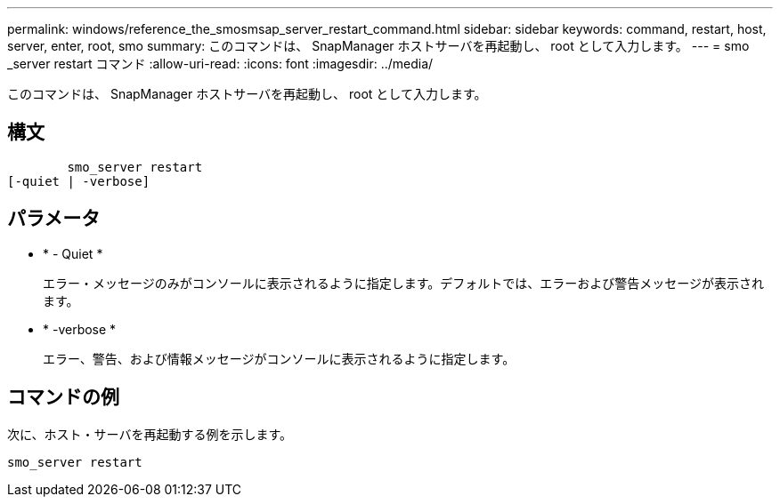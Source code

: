 ---
permalink: windows/reference_the_smosmsap_server_restart_command.html 
sidebar: sidebar 
keywords: command, restart, host, server, enter, root, smo 
summary: このコマンドは、 SnapManager ホストサーバを再起動し、 root として入力します。 
---
= smo _server restart コマンド
:allow-uri-read: 
:icons: font
:imagesdir: ../media/


[role="lead"]
このコマンドは、 SnapManager ホストサーバを再起動し、 root として入力します。



== 構文

[listing]
----

        smo_server restart
[-quiet | -verbose]
----


== パラメータ

* * - Quiet *
+
エラー・メッセージのみがコンソールに表示されるように指定します。デフォルトでは、エラーおよび警告メッセージが表示されます。

* * -verbose *
+
エラー、警告、および情報メッセージがコンソールに表示されるように指定します。





== コマンドの例

次に、ホスト・サーバを再起動する例を示します。

[listing]
----
smo_server restart
----